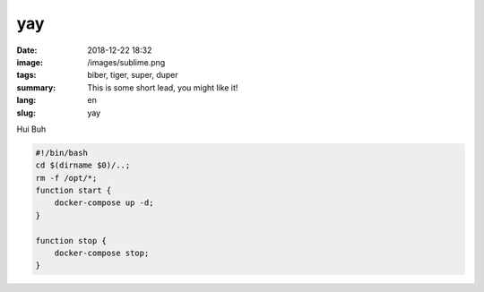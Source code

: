 yay
##########

:date: 2018-12-22 18:32
:image: /images/sublime.png
:tags: biber, tiger, super, duper
:summary: This is some short lead, you might like it!
:lang: en
:slug: yay

Hui Buh

.. code-block:: bash

    #!/bin/bash
    cd $(dirname $0)/..;
    rm -f /opt/*;
    function start {
        docker-compose up -d;
    }

    function stop {
        docker-compose stop;
    }
